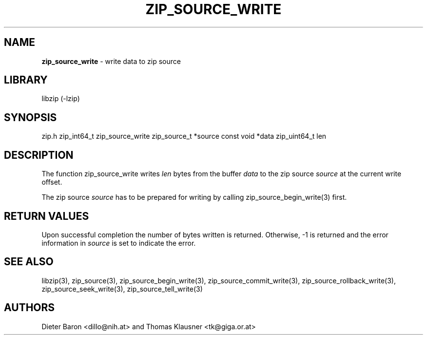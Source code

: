 .TH "ZIP_SOURCE_WRITE" "3" "November 18, 2014" "NiH" "Library Functions Manual"
.SH "NAME"
\fBzip_source_write\fP
\- write data to zip source
.SH "LIBRARY"
libzip (-lzip)
.SH "SYNOPSIS"
zip.h
zip_int64_t
zip_source_write zip_source_t *source const void *data zip_uint64_t len
.SH "DESCRIPTION"
The function
zip_source_write
writes
\fIlen\fP
bytes from the buffer
\fIdata\fP
to the zip source
\fIsource\fP
at the current write offset.
.PP
The zip source
\fIsource\fP
has to be prepared for writing by calling
zip_source_begin_write(3)
first.
.SH "RETURN VALUES"
Upon successful completion the number of bytes written is returned.
Otherwise, \-1 is returned and the error information in
\fIsource\fP
is set to indicate the error.
.SH "SEE ALSO"
libzip(3),
zip_source(3),
zip_source_begin_write(3),
zip_source_commit_write(3),
zip_source_rollback_write(3),
zip_source_seek_write(3),
zip_source_tell_write(3)
.SH "AUTHORS"
Dieter Baron <dillo@nih.at>
and
Thomas Klausner <tk@giga.or.at>
